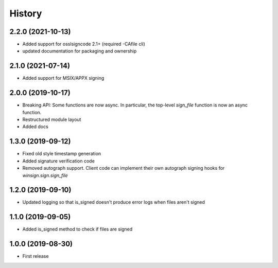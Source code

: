 History
=======

2.2.0 (2021-10-13)
------------------
* Added support for osslsigncode 2.1+ (required -CAfile cli)
* updated documentation for packaging and ownership

2.1.0 (2021-07-14)
------------------
* Added support for MSIX/APPX signing

2.0.0 (2019-10-17)
------------------
* Breaking API: Some functions are now async. In particular, the top-level
  `sign_file` function is now an async function.
* Restructured module layout
* Added docs

1.3.0 (2019-09-12)
------------------

* Fixed old style timestamp generation
* Added signature verification code
* Removed autograph support. Client code can implement their own autograph
  signing hooks for `winsign.sign.sign_file`

1.2.0 (2019-09-10)
------------------

* Updated logging so that is_signed doesn't produce error logs when files aren't signed

1.1.0 (2019-09-05)
------------------

* Added is_signed method to check if files are signed


1.0.0 (2019-08-30)
------------------

* First release
